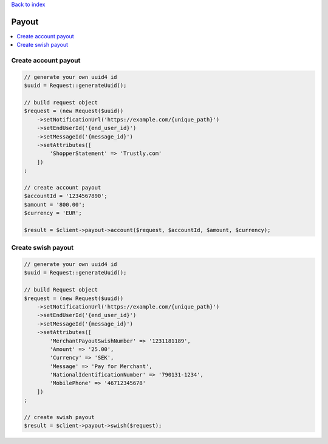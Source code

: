.. _top:
.. title:: Payout

`Back to index <index.rst>`_

======
Payout
======

.. contents::
    :local:


Create account payout
`````````````````````

.. code-block:: php
    
    // generate your own uuid4 id
    $uuid = Request::generateUuid();
    
    // build request object
    $request = (new Request($uuid))
        ->setNotificationUrl('https://example.com/{unique_path}')
        ->setEndUserId('{end_user_id}')
        ->setMessageId('{message_id}')
        ->setAttributes([
            'ShopperStatement' => 'Trustly.com'
        ])
    ;
    
    // create account payout
    $accountId = '1234567890';
    $amount = '800.00';
    $currency = 'EUR';
    
    $result = $client->payout->account($request, $accountId, $amount, $currency);


Create swish payout
```````````````````

.. code-block:: php
    
    // generate your own uuid4 id
    $uuid = Request::generateUuid();
    
    // build Request object
    $request = (new Request($uuid))
        ->setNotificationUrl('https://example.com/{unique_path}')
        ->setEndUserId('{end_user_id}')
        ->setMessageId('{message_id}')
        ->setAttributes([
            'MerchantPayoutSwishNumber' => '1231181189',
            'Amount' => '25.00',
            'Currency' => 'SEK',
            'Message' => 'Pay for Merchant',
            'NationalIdentificationNumber' => '790131-1234',
            'MobilePhone' => '46712345678'
        ])
    ;
    
    // create swish payout
    $result = $client->payout->swish($request);
